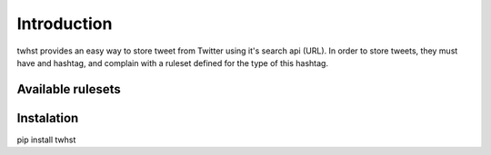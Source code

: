Introduction
============

twhst provides an easy way to store tweet from Twitter using it's search api (URL). In order to store
tweets, they must have and hashtag, and complain with a ruleset defined for the type of this hashtag.


Available rulesets
------------------



Instalation
-----------

pip install twhst
